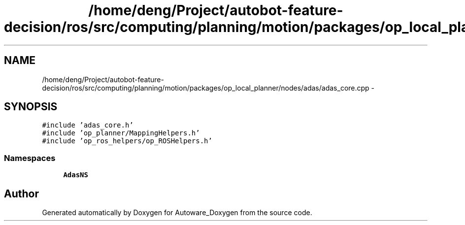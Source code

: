 .TH "/home/deng/Project/autobot-feature-decision/ros/src/computing/planning/motion/packages/op_local_planner/nodes/adas/adas_core.cpp" 3 "Fri May 22 2020" "Autoware_Doxygen" \" -*- nroff -*-
.ad l
.nh
.SH NAME
/home/deng/Project/autobot-feature-decision/ros/src/computing/planning/motion/packages/op_local_planner/nodes/adas/adas_core.cpp \- 
.SH SYNOPSIS
.br
.PP
\fC#include 'adas_core\&.h'\fP
.br
\fC#include 'op_planner/MappingHelpers\&.h'\fP
.br
\fC#include 'op_ros_helpers/op_ROSHelpers\&.h'\fP
.br

.SS "Namespaces"

.in +1c
.ti -1c
.RI " \fBAdasNS\fP"
.br
.in -1c
.SH "Author"
.PP 
Generated automatically by Doxygen for Autoware_Doxygen from the source code\&.
